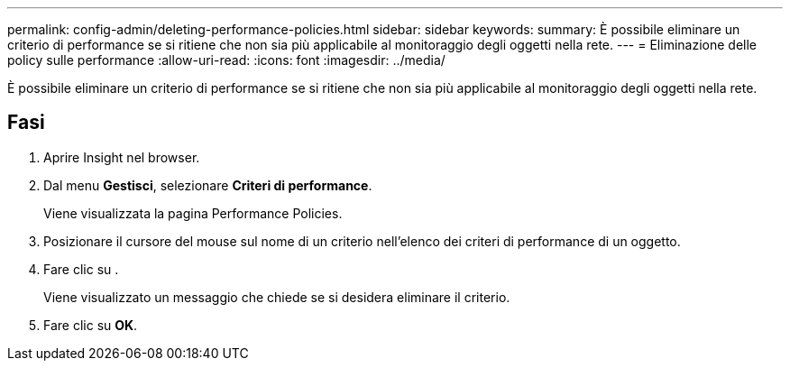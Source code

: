 ---
permalink: config-admin/deleting-performance-policies.html 
sidebar: sidebar 
keywords:  
summary: È possibile eliminare un criterio di performance se si ritiene che non sia più applicabile al monitoraggio degli oggetti nella rete. 
---
= Eliminazione delle policy sulle performance
:allow-uri-read: 
:icons: font
:imagesdir: ../media/


[role="lead"]
È possibile eliminare un criterio di performance se si ritiene che non sia più applicabile al monitoraggio degli oggetti nella rete.



== Fasi

. Aprire Insight nel browser.
. Dal menu *Gestisci*, selezionare *Criteri di performance*.
+
Viene visualizzata la pagina Performance Policies.

. Posizionare il cursore del mouse sul nome di un criterio nell'elenco dei criteri di performance di un oggetto.
. Fare clic su image:../media/oci-delete-policy-threshold-icon.gif[""].
+
Viene visualizzato un messaggio che chiede se si desidera eliminare il criterio.

. Fare clic su *OK*.

